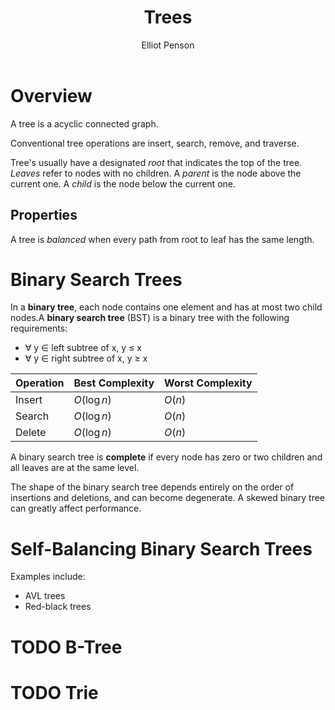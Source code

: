 #+TITLE: Trees
#+AUTHOR: Elliot Penson
#+OPTIONS: num:nil

* Overview

  A tree is a acyclic connected graph.

  Conventional tree operations are insert, search, remove, and
  traverse.

  Tree's usually have a designated /root/ that indicates the top of
  the tree. /Leaves/ refer to nodes with no children. A /parent/ is
  the node above the current one. A /child/ is the node below the
  current one.

** Properties

   A tree is /balanced/ when every path from root to leaf has the same
   length.

* Binary Search Trees

  In a *binary tree*, each node contains one element and has at most
  two child nodes.A *binary search tree* (BST) is a binary tree with
  the following requirements:
  - ∀ y ∈ left subtree of x, y ≤ x
  - ∀ y ∈ right subtree of x, y ≥ x
    
  | Operation | Best Complexity | Worst Complexity |
  |-----------+-----------------+------------------|
  | Insert    | $O(\log n)$     | $O(n)$           |
  | Search    | $O(\log n)$     | $O(n)$           |
  | Delete    | $O(\log n)$     | $O(n)$           |

  A binary search tree is *complete* if every node has zero or two
  children and all leaves are at the same level.

  The shape of the binary search tree depends entirely on the order of
  insertions and deletions, and can become degenerate. A skewed binary
  tree can greatly affect performance.

* Self-Balancing Binary Search Trees

  Examples include:
  - AVL trees
  - Red-black trees

* TODO B-Tree

* TODO Trie
